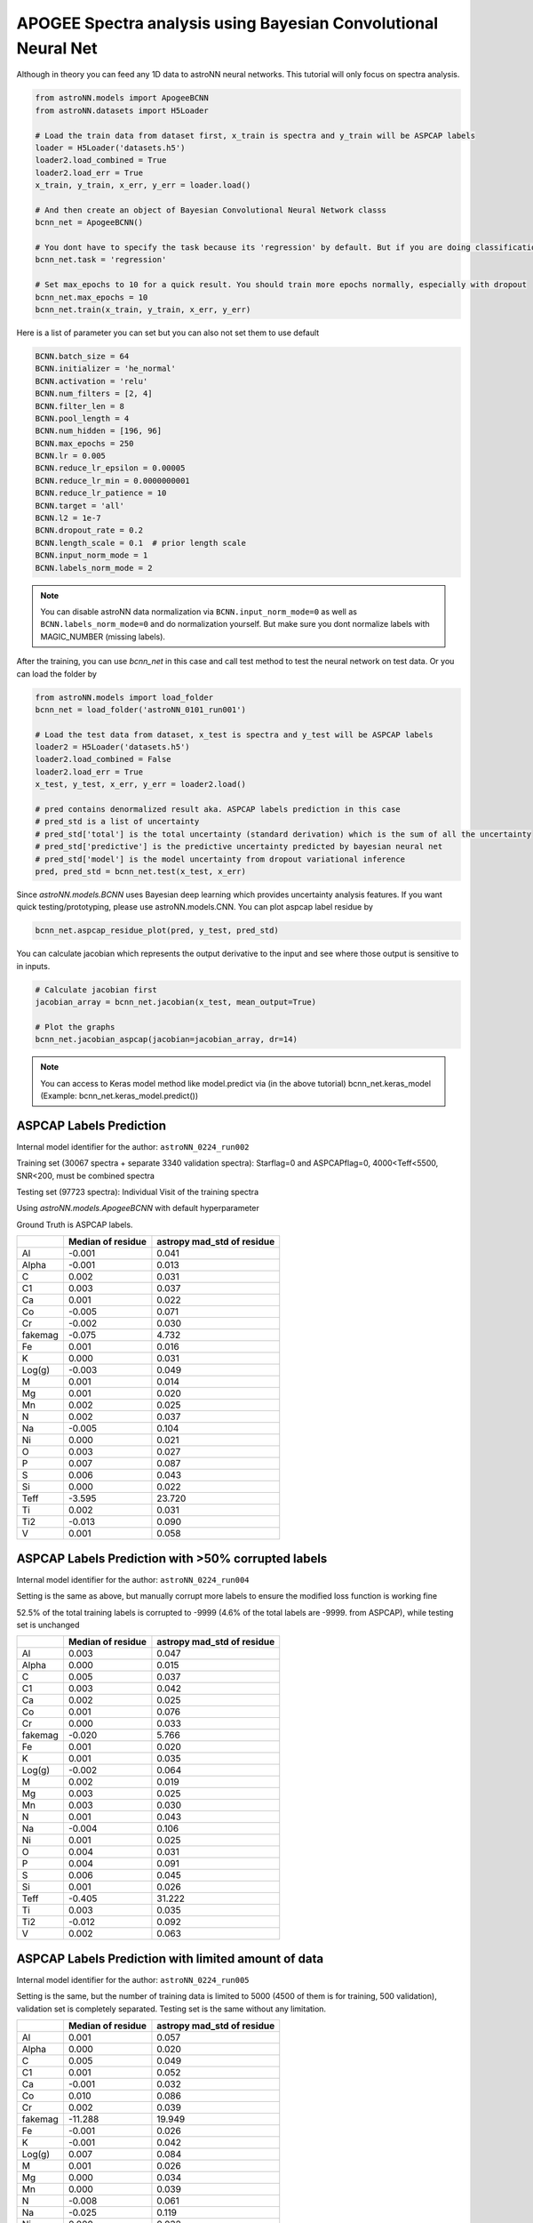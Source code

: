 APOGEE Spectra analysis using Bayesian Convolutional Neural Net
-----------------------------------------------------------------

Although in theory you can feed any 1D data to astroNN neural networks. This tutorial will only focus on spectra analysis.

.. code-block:: python

    from astroNN.models import ApogeeBCNN
    from astroNN.datasets import H5Loader

    # Load the train data from dataset first, x_train is spectra and y_train will be ASPCAP labels
    loader = H5Loader('datasets.h5')
    loader2.load_combined = True
    loader2.load_err = True
    x_train, y_train, x_err, y_err = loader.load()

    # And then create an object of Bayesian Convolutional Neural Network classs
    bcnn_net = ApogeeBCNN()

    # You dont have to specify the task because its 'regression' by default. But if you are doing classification. you can set task='classification'
    bcnn_net.task = 'regression'

    # Set max_epochs to 10 for a quick result. You should train more epochs normally, especially with dropout
    bcnn_net.max_epochs = 10
    bcnn_net.train(x_train, y_train, x_err, y_err)

Here is a list of parameter you can set but you can also not set them to use default

.. code-block:: python

    BCNN.batch_size = 64
    BCNN.initializer = 'he_normal'
    BCNN.activation = 'relu'
    BCNN.num_filters = [2, 4]
    BCNN.filter_len = 8
    BCNN.pool_length = 4
    BCNN.num_hidden = [196, 96]
    BCNN.max_epochs = 250
    BCNN.lr = 0.005
    BCNN.reduce_lr_epsilon = 0.00005
    BCNN.reduce_lr_min = 0.0000000001
    BCNN.reduce_lr_patience = 10
    BCNN.target = 'all'
    BCNN.l2 = 1e-7
    BCNN.dropout_rate = 0.2
    BCNN.length_scale = 0.1  # prior length scale
    BCNN.input_norm_mode = 1
    BCNN.labels_norm_mode = 2

.. note:: You can disable astroNN data normalization via ``BCNN.input_norm_mode=0`` as well as ``BCNN.labels_norm_mode=0`` and do normalization yourself. But make sure you dont normalize labels with MAGIC_NUMBER (missing labels).

After the training, you can use `bcnn_net` in this case and call test method to test the neural network on test data. Or you can load the folder by

.. code-block:: python

    from astroNN.models import load_folder
    bcnn_net = load_folder('astroNN_0101_run001')

    # Load the test data from dataset, x_test is spectra and y_test will be ASPCAP labels
    loader2 = H5Loader('datasets.h5')
    loader2.load_combined = False
    loader2.load_err = True
    x_test, y_test, x_err, y_err = loader2.load()

    # pred contains denormalized result aka. ASPCAP labels prediction in this case
    # pred_std is a list of uncertainty
    # pred_std['total'] is the total uncertainty (standard derivation) which is the sum of all the uncertainty
    # pred_std['predictive'] is the predictive uncertainty predicted by bayesian neural net
    # pred_std['model'] is the model uncertainty from dropout variational inference
    pred, pred_std = bcnn_net.test(x_test, x_err)


Since `astroNN.models.BCNN` uses Bayesian deep learning which provides uncertainty analysis features. If you want quick testing/prototyping, please use astroNN.models.CNN. You can plot aspcap label residue by

.. code-block:: python

   bcnn_net.aspcap_residue_plot(pred, y_test, pred_std)


You can calculate jacobian which represents the output derivative to the input and see where those output is sensitive to in inputs.

.. code-block:: python

    # Calculate jacobian first
    jacobian_array = bcnn_net.jacobian(x_test, mean_output=True)

    # Plot the graphs
    bcnn_net.jacobian_aspcap(jacobian=jacobian_array, dr=14)

.. note:: You can access to Keras model method like model.predict via (in the above tutorial) bcnn_net.keras_model (Example: bcnn_net.keras_model.predict())

ASPCAP Labels Prediction
===========================

Internal model identifier for the author: ``astroNN_0224_run002``

Training set (30067 spectra + separate 3340 validation spectra): Starflag=0 and ASPCAPflag=0, 4000<Teff<5500, SNR<200, must be combined spectra

Testing set (97723 spectra): Individual Visit of the training spectra

Using `astroNN.models.ApogeeBCNN` with default hyperparameter

Ground Truth is ASPCAP labels.

+-------------+---------------------+-------------------------------+
|             | Median of residue   | astropy mad_std of residue    |
+=============+=====================+===============================+
| Al          | -0.001              | 0.041                         |
+-------------+---------------------+-------------------------------+
| Alpha       | -0.001              | 0.013                         |
+-------------+---------------------+-------------------------------+
| C           |  0.002              | 0.031                         |
+-------------+---------------------+-------------------------------+
| C1          |  0.003              | 0.037                         |
+-------------+---------------------+-------------------------------+
| Ca          |  0.001              | 0.022                         |
+-------------+---------------------+-------------------------------+
| Co          | -0.005              | 0.071                         |
+-------------+---------------------+-------------------------------+
| Cr          | -0.002              | 0.030                         |
+-------------+---------------------+-------------------------------+
| fakemag     | -0.075              | 4.732                         |
+-------------+---------------------+-------------------------------+
| Fe          |  0.001              | 0.016                         |
+-------------+---------------------+-------------------------------+
| K           |  0.000              | 0.031                         |
+-------------+---------------------+-------------------------------+
| Log(g)      | -0.003              | 0.049                         |
+-------------+---------------------+-------------------------------+
| M           |  0.001              | 0.014                         |
+-------------+---------------------+-------------------------------+
| Mg          |  0.001              | 0.020                         |
+-------------+---------------------+-------------------------------+
| Mn          |  0.002              | 0.025                         |
+-------------+---------------------+-------------------------------+
| N           |  0.002              | 0.037                         |
+-------------+---------------------+-------------------------------+
| Na          | -0.005              | 0.104                         |
+-------------+---------------------+-------------------------------+
| Ni          |  0.000              | 0.021                         |
+-------------+---------------------+-------------------------------+
| O           |  0.003              | 0.027                         |
+-------------+---------------------+-------------------------------+
| P           |  0.007              | 0.087                         |
+-------------+---------------------+-------------------------------+
| S           |  0.006              | 0.043                         |
+-------------+---------------------+-------------------------------+
| Si          |  0.000              | 0.022                         |
+-------------+---------------------+-------------------------------+
| Teff        | -3.595              | 23.720                        |
+-------------+---------------------+-------------------------------+
| Ti          |  0.002              | 0.031                         |
+-------------+---------------------+-------------------------------+
| Ti2         | -0.013              | 0.090                         |
+-------------+---------------------+-------------------------------+
| V           |  0.001              | 0.058                         |
+-------------+---------------------+-------------------------------+

ASPCAP Labels Prediction with >50% corrupted labels
========================================================

Internal model identifier for the author: ``astroNN_0224_run004``

Setting is the same as above, but manually corrupt more labels to ensure the modified loss function is working fine

52.5% of the total training labels is corrupted to -9999 (4.6% of the total labels are -9999. from ASPCAP), while
testing set is unchanged

+-------------+---------------------+-------------------------------+
|             | Median of residue   | astropy mad_std of residue    |
+=============+=====================+===============================+
| Al          |  0.003              | 0.047                         |
+-------------+---------------------+-------------------------------+
| Alpha       |  0.000              | 0.015                         |
+-------------+---------------------+-------------------------------+
| C           |  0.005              | 0.037                         |
+-------------+---------------------+-------------------------------+
| C1          |  0.003              | 0.042                         |
+-------------+---------------------+-------------------------------+
| Ca          |  0.002              | 0.025                         |
+-------------+---------------------+-------------------------------+
| Co          |  0.001              | 0.076                         |
+-------------+---------------------+-------------------------------+
| Cr          |  0.000              | 0.033                         |
+-------------+---------------------+-------------------------------+
| fakemag     | -0.020              | 5.766                         |
+-------------+---------------------+-------------------------------+
| Fe          |  0.001              | 0.020                         |
+-------------+---------------------+-------------------------------+
| K           |  0.001              | 0.035                         |
+-------------+---------------------+-------------------------------+
| Log(g)      | -0.002              | 0.064                         |
+-------------+---------------------+-------------------------------+
| M           |  0.002              | 0.019                         |
+-------------+---------------------+-------------------------------+
| Mg          |  0.003              | 0.025                         |
+-------------+---------------------+-------------------------------+
| Mn          |  0.003              | 0.030                         |
+-------------+---------------------+-------------------------------+
| N           |  0.001              | 0.043                         |
+-------------+---------------------+-------------------------------+
| Na          | -0.004              | 0.106                         |
+-------------+---------------------+-------------------------------+
| Ni          |  0.001              | 0.025                         |
+-------------+---------------------+-------------------------------+
| O           |  0.004              | 0.031                         |
+-------------+---------------------+-------------------------------+
| P           |  0.004              | 0.091                         |
+-------------+---------------------+-------------------------------+
| S           |  0.006              | 0.045                         |
+-------------+---------------------+-------------------------------+
| Si          |  0.001              | 0.026                         |
+-------------+---------------------+-------------------------------+
| Teff        | -0.405              | 31.222                        |
+-------------+---------------------+-------------------------------+
| Ti          |  0.003              | 0.035                         |
+-------------+---------------------+-------------------------------+
| Ti2         | -0.012              | 0.092                         |
+-------------+---------------------+-------------------------------+
| V           |  0.002              | 0.063                         |
+-------------+---------------------+-------------------------------+

ASPCAP Labels Prediction with limited amount of data
========================================================

Internal model identifier for the author: ``astroNN_0224_run005``

Setting is the same, but the number of training data is limited to 5000 (4500 of them is for training, 500 validation),
validation set is completely separated. Testing set is the same without any limitation.

+-------------+---------------------+-------------------------------+
|             | Median of residue   | astropy mad_std of residue    |
+=============+=====================+===============================+
| Al          |  0.001              | 0.057                         |
+-------------+---------------------+-------------------------------+
| Alpha       |  0.000              | 0.020                         |
+-------------+---------------------+-------------------------------+
| C           |  0.005              | 0.049                         |
+-------------+---------------------+-------------------------------+
| C1          |  0.001              | 0.052                         |
+-------------+---------------------+-------------------------------+
| Ca          | -0.001              | 0.032                         |
+-------------+---------------------+-------------------------------+
| Co          |  0.010              | 0.086                         |
+-------------+---------------------+-------------------------------+
| Cr          |  0.002              | 0.039                         |
+-------------+---------------------+-------------------------------+
| fakemag     | -11.288             | 19.949                        |
+-------------+---------------------+-------------------------------+
| Fe          | -0.001              | 0.026                         |
+-------------+---------------------+-------------------------------+
| K           | -0.001              | 0.042                         |
+-------------+---------------------+-------------------------------+
| Log(g)      |  0.007              | 0.084                         |
+-------------+---------------------+-------------------------------+
| M           |  0.001              | 0.026                         |
+-------------+---------------------+-------------------------------+
| Mg          |  0.000              | 0.034                         |
+-------------+---------------------+-------------------------------+
| Mn          |  0.000              | 0.039                         |
+-------------+---------------------+-------------------------------+
| N           | -0.008              | 0.061                         |
+-------------+---------------------+-------------------------------+
| Na          | -0.025              | 0.119                         |
+-------------+---------------------+-------------------------------+
| Ni          |  0.000              | 0.032                         |
+-------------+---------------------+-------------------------------+
| O           |  0.003              | 0.038                         |
+-------------+---------------------+-------------------------------+
| P           |  0.005              | 0.101                         |
+-------------+---------------------+-------------------------------+
| S           |  0.000              | 0.052                         |
+-------------+---------------------+-------------------------------+
| Si          | -0.001              | 0.033                         |
+-------------+---------------------+-------------------------------+
| Teff        | -2.814              | 40.106                        |
+-------------+---------------------+-------------------------------+
| Ti          | -0.002              | 0.043                         |
+-------------+---------------------+-------------------------------+
| Ti2         | -0.029              | 0.105                         |
+-------------+---------------------+-------------------------------+
| V           | -0.001              | 0.070                         |
+-------------+---------------------+-------------------------------+

Example Plots using aspcap_residue_plot
============================================

.. image:: /neuralnets/bcnn_apogee/logg_test.png
.. image:: /neuralnets/bcnn_apogee/Fe_test.png

Example Plots using jacobian
============================================

.. image:: /neuralnets/bcnn_apogee/Cl_jacobian.png
.. image:: /neuralnets/bcnn_apogee/Na_jacobian.png